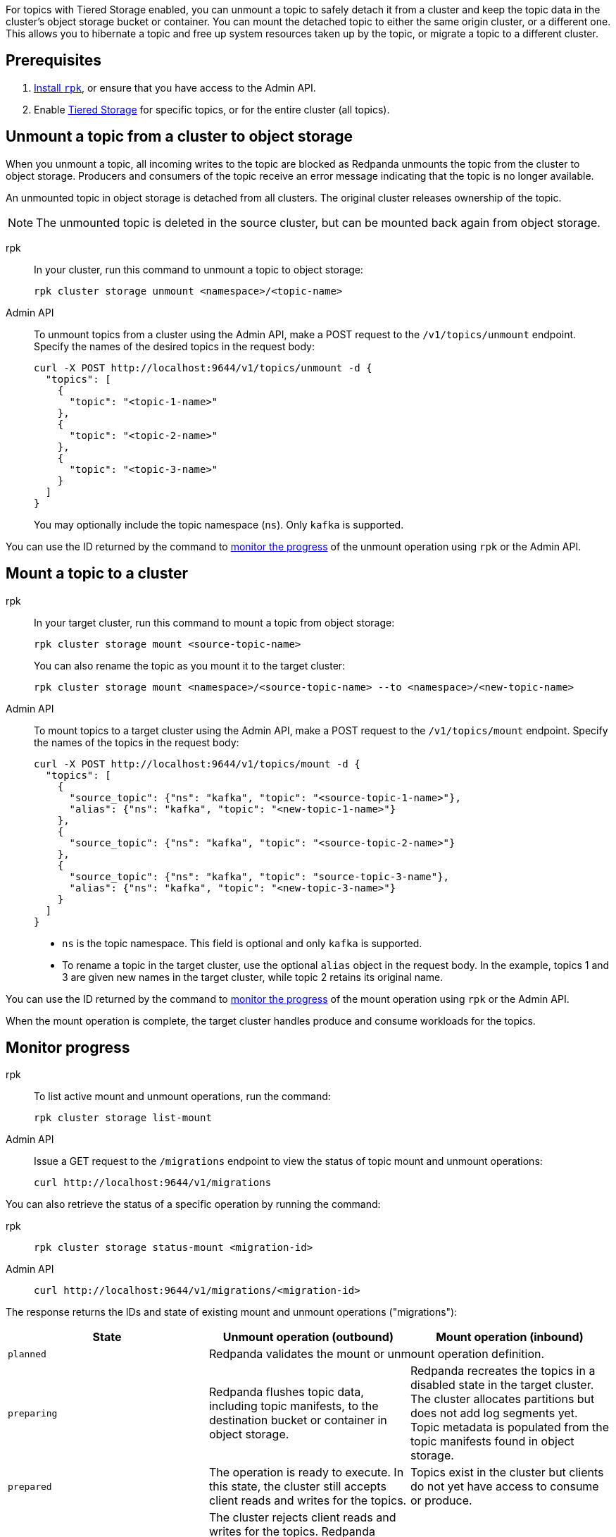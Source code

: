 For topics with Tiered Storage enabled, you can unmount a topic to safely detach it from a cluster and keep the topic data in the cluster's object storage bucket or container. You can mount the detached topic to either the same origin cluster, or a different one. This allows you to hibernate a topic and free up system resources taken up by the topic, or migrate a topic to a different cluster.

== Prerequisites

. xref:get-started:rpk-install.adoc[Install `rpk`], or ensure that you have access to the Admin API.
. Enable xref:manage:tiered-storage.adoc[Tiered Storage] for specific topics, or for the entire cluster (all topics).

== Unmount a topic from a cluster to object storage

When you unmount a topic, all incoming writes to the topic are blocked as Redpanda unmounts the topic from the cluster to object storage. Producers and consumers of the topic receive an error message indicating that the topic is no longer available. 

An unmounted topic in object storage is detached from all clusters. The original cluster releases ownership of the topic.

NOTE: The unmounted topic is deleted in the source cluster, but can be mounted back again from object storage.

[tabs]
======
rpk::
+
--
In your cluster, run this command to unmount a topic to object storage:

```
rpk cluster storage unmount <namespace>/<topic-name>
```
--
Admin API::
+
--
To unmount topics from a cluster using the Admin API, make a POST request to the `/v1/topics/unmount` endpoint.  Specify the names of the desired topics in the request body:

```
curl -X POST http://localhost:9644/v1/topics/unmount -d {
  "topics": [
    {
      "topic": "<topic-1-name>"
    }, 
    {
      "topic": "<topic-2-name>"
    }, 
    {
      "topic": "<topic-3-name>"
    }
  ]
}
```

You may optionally include the topic namespace (`ns`). Only `kafka` is supported.
--
======

You can use the ID returned by the command to <<monitor-progress,monitor the progress>> of the unmount operation using `rpk` or the Admin API.

== Mount a topic to a cluster

[tabs]
======
rpk::
+
--
In your target cluster, run this command to mount a topic from object storage:

```
rpk cluster storage mount <source-topic-name>
```

You can also rename the topic as you mount it to the target cluster:

```
rpk cluster storage mount <namespace>/<source-topic-name> --to <namespace>/<new-topic-name>
```
--
Admin API::
+
--
To mount topics to a target cluster using the Admin API, make a POST request to the `/v1/topics/mount` endpoint. Specify the names of the topics in the request body:

```
curl -X POST http://localhost:9644/v1/topics/mount -d {
  "topics": [
    {
      "source_topic": {"ns": "kafka", "topic": "<source-topic-1-name>"}, 
      "alias": {"ns": "kafka", "topic": "<new-topic-1-name>"}
    }, 
    {
      "source_topic": {"ns": "kafka", "topic": "<source-topic-2-name>"}
    }, 
    {
      "source_topic": {"ns": "kafka", "topic": "source-topic-3-name"}, 
      "alias": {"ns": "kafka", "topic": "<new-topic-3-name>"}
    }
  ]
}
```

* `ns` is the topic namespace. This field is optional and only `kafka` is supported.
* To rename a topic in the target cluster, use the optional `alias` object in the request body. In the example, topics 1 and 3 are given new names in the target cluster, while topic 2 retains its original name.

--

======

You can use the ID returned by the command to <<monitor-progress,monitor the progress>> of the mount operation using `rpk` or the Admin API.

When the mount operation is complete, the target cluster handles produce and consume workloads for the topics.

== Monitor progress

[tabs]
======
rpk::
+
--
To list active mount and unmount operations, run the command:

```
rpk cluster storage list-mount
```
--

Admin API::
+
--
Issue a GET request to the `/migrations` endpoint to view the status of topic mount and unmount operations:

```
curl http://localhost:9644/v1/migrations 
```
--
======

You can also retrieve the status of a specific operation by running the command:


[tabs]
======
rpk::
+
--
```
rpk cluster storage status-mount <migration-id>
```
--
Admin API::
+
--
```
curl http://localhost:9644/v1/migrations/<migration-id> 
```
--
======

The response returns the IDs and state of existing mount and unmount operations ("migrations"):

|===
| State | Unmount operation (outbound) | Mount operation (inbound)

| `planned`
2+| Redpanda validates the mount or unmount operation definition.

| `preparing`
| Redpanda flushes topic data, including topic manifests, to the destination bucket or container in object storage.
| Redpanda recreates the topics in a disabled state in the target cluster. The cluster allocates partitions but does not add log segments yet. Topic metadata is populated from the topic manifests found in object storage.

| `prepared` 
| The operation is ready to execute. In this state, the cluster still accepts client reads and writes for the topics.
| Topics exist in the cluster but clients do not yet have access to consume or produce.

| `executing` 
| The cluster rejects client reads and writes for the topics. Redpanda uploads any remaining topic data that has not yet been copied to object storage. Uncommitted transactions involving the topic are aborted.
| The target cluster checks that the topic to be mounted has not already been mounted in any cluster.

| `executed` 
| All unmounted topic data from the cluster is available in object storage.
| The target cluster has verified that the topic has not already been mounted.

| `cut_over`
| Redpanda deletes topic metadata from the cluster, and marks the data in object storage as available for mount operations.
| The topic data in object storage is no longer available to mount to any clusters.

| `finished`
| The operation is complete. 
| The operation is complete. The target cluster starts to handle produce and consume workloads.

| `canceling`
2+| Redpanda is in the process of canceling the mount or unmount operation.

| `cancelled`
2+| The mount or unmount operation is cancelled.

|===

== Cancel a mount or unmount operation

You can cancel a topic mount or unmount by running the command:

[tabs]
======
rpk::
+
--
```
rpk cluster storage cancel-mount <migration-id>
```
--

Admin API::
+
--
```
curl -X POST http://localhost:9644/v1/<migration-id>/?action=cancel
```
--
======

`<migration-id>` is the unique identifier of the operation. Redpanda returns this ID when you start a mount or unmount. You can also retrieve the ID by listing <<monitor-progress,existing migrations>>.

You cannot cancel mount and unmount operations in the following <<monitor-progress,states>>:

- `planned` (but you may still xref:api:ROOT:admin-api.adoc#delete-/v1/migrations/-id-[delete] a planned mount or unmount)
- `cut_over`
- `finished`
- `canceling`
- `cancelled`

== Additional considerations

Redpanda prevents you from mounting the same topic to multiple clusters at once. This ensures that multiple clusters don't write to the same location in object storage and corrupt the topic.

If you attempt to mount a topic where the name matches a topic already in the target cluster, Redpanda fails the operation and emits a warning message in the logs.
